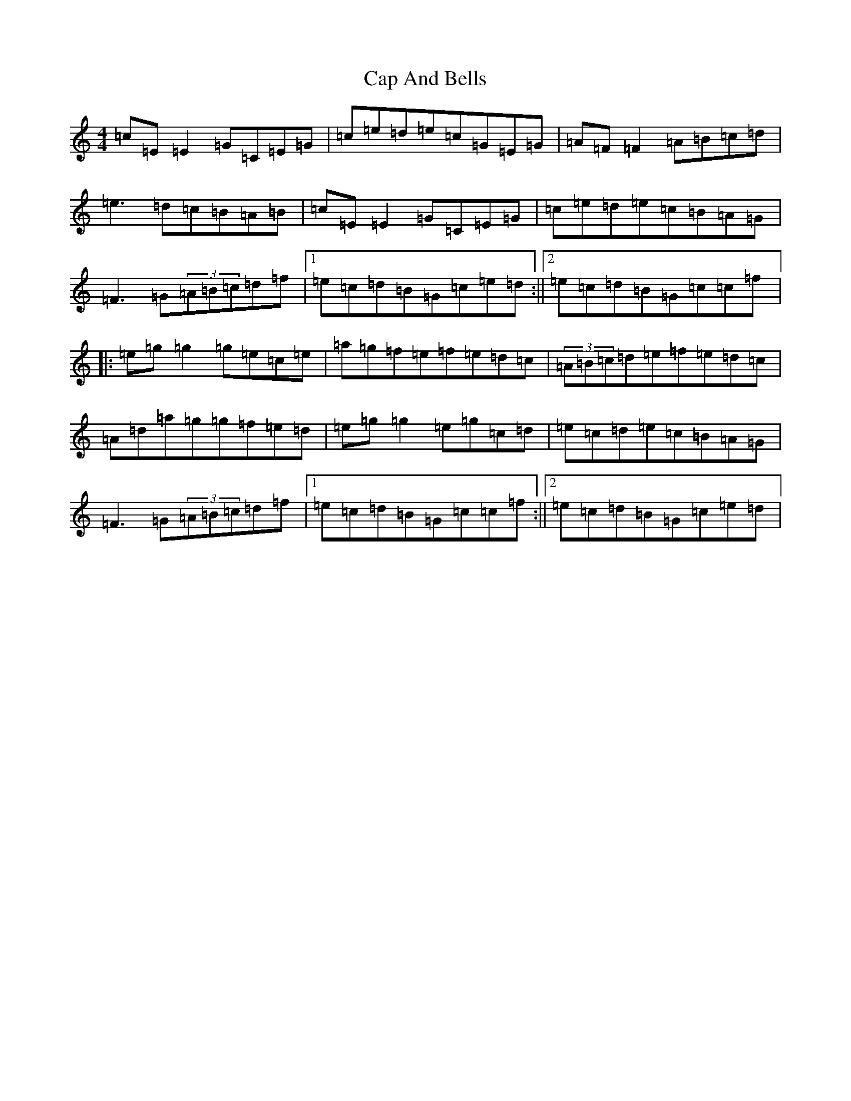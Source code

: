 X: 3116
T: Cap And Bells
S: https://thesession.org/tunes/3005#setting16162
R: reel
M:4/4
L:1/8
K: C Major
=c=E=E2=G=C=E=G|=c=e=d=e=c=G=E=G|=A=F=F2=A=B=c=d|=e3=d=c=B=A=B|=c=E=E2=G=C=E=G|=c=e=d=e=c=B=A=G|=F3=G(3=A=B=c=d=f|1=e=c=d=B=G=c=e=d:||2=e=c=d=B=G=c=c=f|:=e=g=g2=g=e=c=e|=a=g=f=e=f=e=d=c|(3=A=B=c=d=e=f=e=d=c|=A=d=a=g=g=f=e=d|=e=g=g2=e=g=c=d|=e=c=d=e=c=B=A=G|=F3=G(3=A=B=c=d=f|1=e=c=d=B=G=c=c=f:||2=e=c=d=B=G=c=e=d|